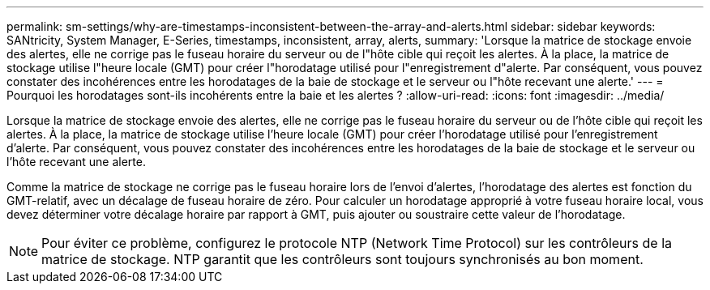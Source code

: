---
permalink: sm-settings/why-are-timestamps-inconsistent-between-the-array-and-alerts.html 
sidebar: sidebar 
keywords: SANtricity, System Manager, E-Series, timestamps, inconsistent, array, alerts, 
summary: 'Lorsque la matrice de stockage envoie des alertes, elle ne corrige pas le fuseau horaire du serveur ou de l"hôte cible qui reçoit les alertes. À la place, la matrice de stockage utilise l"heure locale (GMT) pour créer l"horodatage utilisé pour l"enregistrement d"alerte. Par conséquent, vous pouvez constater des incohérences entre les horodatages de la baie de stockage et le serveur ou l"hôte recevant une alerte.' 
---
= Pourquoi les horodatages sont-ils incohérents entre la baie et les alertes ?
:allow-uri-read: 
:icons: font
:imagesdir: ../media/


[role="lead"]
Lorsque la matrice de stockage envoie des alertes, elle ne corrige pas le fuseau horaire du serveur ou de l'hôte cible qui reçoit les alertes. À la place, la matrice de stockage utilise l'heure locale (GMT) pour créer l'horodatage utilisé pour l'enregistrement d'alerte. Par conséquent, vous pouvez constater des incohérences entre les horodatages de la baie de stockage et le serveur ou l'hôte recevant une alerte.

Comme la matrice de stockage ne corrige pas le fuseau horaire lors de l'envoi d'alertes, l'horodatage des alertes est fonction du GMT-relatif, avec un décalage de fuseau horaire de zéro. Pour calculer un horodatage approprié à votre fuseau horaire local, vous devez déterminer votre décalage horaire par rapport à GMT, puis ajouter ou soustraire cette valeur de l'horodatage.

[NOTE]
====
Pour éviter ce problème, configurez le protocole NTP (Network Time Protocol) sur les contrôleurs de la matrice de stockage. NTP garantit que les contrôleurs sont toujours synchronisés au bon moment.

====
